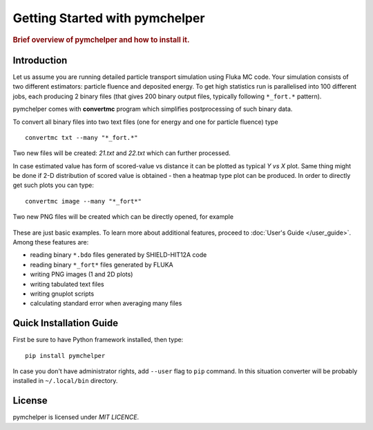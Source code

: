.. _getting_started:

===============================
Getting Started with pymchelper
===============================

.. rubric:: Brief overview of pymchelper and how to install it.

Introduction
============

Let us assume you are running detailed particle transport simulation using Fluka MC code.
Your simulation consists of two different estimators: particle fluence and deposited energy.
To get high statistics run is parallelised into 100 different jobs, each producing 2 binary files
(that gives 200 binary output files, typically following ``*_fort.*`` pattern). 

pymchelper comes with **convertmc** program which simplifies postprocessing of such binary data.

To convert all binary files into two text files (one for energy and one for particle fluence) type ::

    convertmc txt --many "*_fort.*" 

Two new files will be created: `21.txt` and `22.txt` which can further processed.

In case estimated value has form of scored-value vs distance it can be plotted as typical `Y vs X`  plot.
Same thing might be done if 2-D distribution of scored value is obtained - then a heatmap type plot can be produced.
In order to directly get such plots you can type::

    convertmc image --many "*_fort*" 

Two new PNG files will be created which can be directly opened, for example

.. figure:: 21.txt.png
    :scale: 50 %
    :alt: map to buried treasure

These are just basic examples. To learn more about additional features, proceed to :doc:`User's Guide </user_guide>`. 
Among these features are:

* reading binary ``*.bdo`` files generated by SHIELD-HIT12A code
* reading binary ``*_fort*`` files generated by FLUKA
* writing PNG images (1 and 2D plots)
* writing tabulated text files
* writing gnuplot scripts
* calculating standard error when averaging many files


Quick Installation Guide
========================

First be sure to have Python framework installed, then type::

    pip install pymchelper

In case you don't have administrator rights, add ``--user`` flag to ``pip`` command.
In this situation converter will be probably installed in ``~/.local/bin`` directory.

License
=======

pymchelper is licensed under `MIT LICENCE`.

